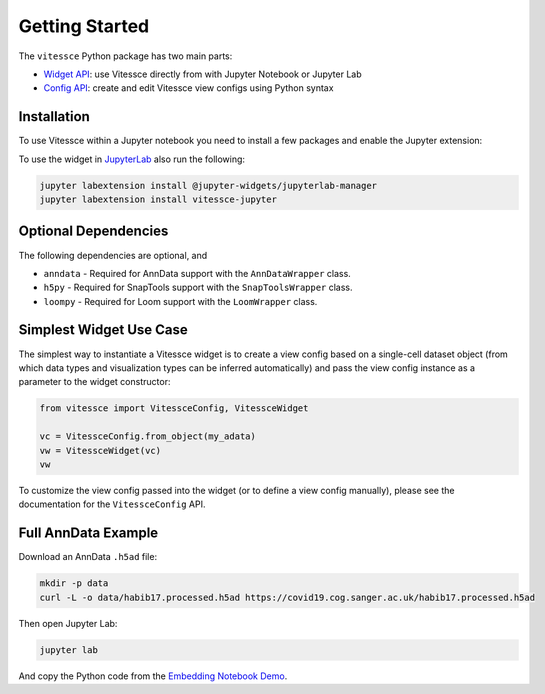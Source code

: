 Getting Started
################

The ``vitessce`` Python package has two main parts:

* `Widget API <widget_api.html>`_: use Vitessce directly from with Jupyter Notebook or Jupyter Lab
* `Config API <config_api.html>`_: create and edit Vitessce view configs using Python syntax

.. image:: jupyter_screenshot.png

Installation
-------------

To use Vitessce within a Jupyter notebook you need to install a few packages
and enable the Jupyter extension:


.. code-block:: bash
    :emphasize-lines: 1

    pip install vitessce
    jupyter nbextension enable --py --sys-prefix vitessce

To use the widget in `JupyterLab <https://jupyterlab.readthedocs.io/en/stable/>`_ also run the following:

.. code-block:: bash

    jupyter labextension install @jupyter-widgets/jupyterlab-manager
    jupyter labextension install vitessce-jupyter


Optional Dependencies
---------------------

The following dependencies are optional, and 

* ``anndata`` - Required for AnnData support with the ``AnnDataWrapper`` class.
* ``h5py`` - Required for SnapTools support with the ``SnapToolsWrapper`` class.
* ``loompy`` - Required for Loom support with the ``LoomWrapper`` class.


Simplest Widget Use Case
------------------------

The simplest way to instantiate a Vitessce widget is to create a view config based on a single-cell dataset object (from which data types and visualization types can be inferred automatically) and pass the view config instance as a parameter to the widget constructor:

.. code-block:: python

  from vitessce import VitessceConfig, VitessceWidget

  vc = VitessceConfig.from_object(my_adata)
  vw = VitessceWidget(vc)
  vw

To customize the view config passed into the widget (or to define a view config manually), please see the documentation for the ``VitessceConfig`` API.

Full AnnData Example
--------------------

Download an AnnData ``.h5ad`` file:

.. code-block:: bash

  mkdir -p data
  curl -L -o data/habib17.processed.h5ad https://covid19.cog.sanger.ac.uk/habib17.processed.h5ad

Then open Jupyter Lab:

.. code-block:: bash
  
  jupyter lab

And copy the Python code from the `Embedding Notebook Demo <https://github.com/vitessce/vitessce-jupyter/blob/master/notebooks/widget-embedding.ipynb>`_.